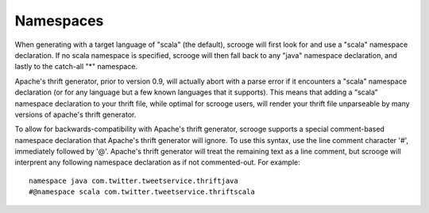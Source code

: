 Namespaces
========================

When generating with a target language of "scala" (the default), scrooge will
first look for and use a "scala" namespace declaration.  If no scala  namespace
is specified, scrooge will then fall back to any "java" namespace declaration,
and lastly to the catch-all "*" namespace.

Apache's thrift generator, prior to version 0.9, will actually abort with a
parse error if it encounters a "scala" namespace declaration (or for any
language but a few known languages that it supports).  This means that adding a
"scala"  namespace declaration to your thrift file, while optimal for scrooge
users, will render your thrift file unparseable by many versions of apache's
thrift generator.

To allow for backwards-compatibility with Apache's thrift generator, scrooge
supports a special comment-based namespace declaration that Apache's thrift
generator will ignore. To use this syntax, use the line comment character '#',
immediately followed by '@'.  Apache's  thrift generator will treat the
remaining text as a line comment, but scrooge will interprent any following
namespace declaration as if not commented-out.  For example:

::

  namespace java com.twitter.tweetservice.thriftjava
  #@namespace scala com.twitter.tweetservice.thriftscala


